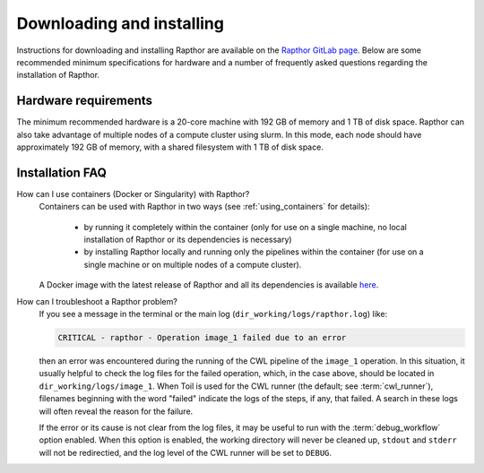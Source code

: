 .. _installation:

Downloading and installing
==========================

Instructions for downloading and installing Rapthor are available on the
`Rapthor GitLab page <https://git.astron.nl/RD/rapthor>`_. Below are some
recommended minimum specifications for hardware and a number of frequently asked
questions regarding the installation of Rapthor.

Hardware requirements
---------------------
The minimum recommended hardware is a 20-core machine with 192 GB of memory and
1 TB of disk space. Rapthor can also take advantage of multiple nodes of a
compute cluster using slurm. In this mode, each node should have approximately
192 GB of memory, with a shared filesystem with 1 TB of disk space.


.. _faq_installation:

Installation FAQ
----------------

How can I use containers (Docker or Singularity) with Rapthor?
    Containers can be used with Rapthor in two ways (see :ref:`using_containers`
    for details):

        * by running it completely within the container (only for use on a
          single machine, no local installation of Rapthor or its dependencies is
          necessary)
        * by installing Rapthor locally and running only the pipelines within the
          container (for use on a single machine or on multiple nodes of a compute
          cluster).

    A Docker image with the latest release of Rapthor and all its dependencies
    is available `here <https://todo>`_.

How can I troubleshoot a Rapthor problem?
    If you see a message in the terminal or the main log
    (``dir_working/logs/rapthor.log``) like:

    .. code-block:: console

        CRITICAL - rapthor - Operation image_1 failed due to an error

    then an error was encountered during the running of the CWL pipeline of the
    ``image_1`` operation. In this situation, it usually helpful to check the
    log files for the failed operation, which, in the case above, should be
    located in ``dir_working/logs/image_1``. When Toil is used for the CWL
    runner (the default; see :term:`cwl_runner`), filenames beginning with the
    word "failed" indicate the logs of the steps, if any, that failed. A search
    in these logs will often reveal the reason for the failure.

    If the error or its cause is not clear from the log files, it may be useful
    to run with the :term:`debug_workflow` option enabled. When this option is
    enabled, the working directory will never be cleaned up, ``stdout`` and
    ``stderr`` will not be redirectied, and the log level of the CWL runner will
    be set to ``DEBUG``.
